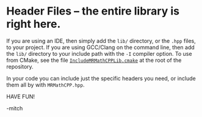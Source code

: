 * Header Files -- the entire library is right here.

If you are using an IDE, then simply add the =lib/= directory, or the
=.hpp= files, to your project.  If you are using GCC/Clang on the
command line, then add the =lib/= directory to your include path with
the =-I= compiler option.  To use from CMake, see the file
[[https://github.com/richmit/MRMathCPP/blob/main/IncludeMRMathCPPLib.cmake][=IncludeMRMathCPPLib.cmake=]]
at the root of the repository.

In your code you can include just the specific headers you need, or
include them all by with =MRMathCPP.hpp=.

HAVE FUN!

-mitch


